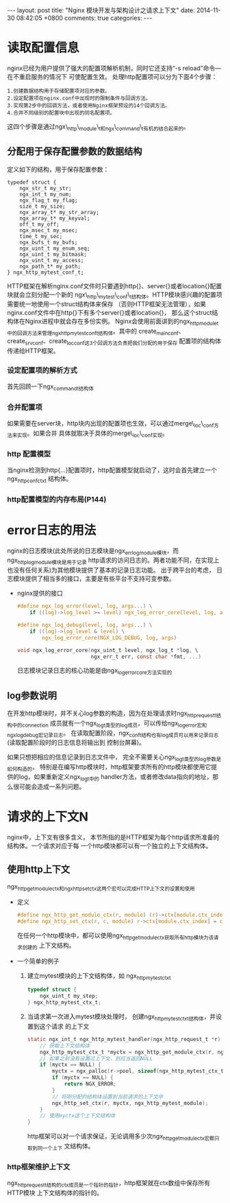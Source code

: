 #+BEGIN_HTML
---
layout: post
title: "Nginx 模块开发与架构设计之请求上下文"
date: 2014-11-30 08:42:05 +0800
comments: true
categories: 
---
#+END_HTML

* 读取配置信息
  nginx已经为用户提供了强大的配置项解析机制，同时它还支持“-s reload”命令—在不重启服务的情况下
  可使配置生效。
  处理http配置项可以分为下面4个步骤：
  #+BEGIN_EXAMPLE
  1.创建数据结构用于存储配置项对应的参数。
  2.设定配置项在nginx.conf中出现时的限制条件与回调方法。
  3.实现第2步中的回调方法，或者使用Nginx框架预设的14个回调方法。
  4.合并不同级别的配置块中出现的同名配置项。
  #+END_EXAMPLE
  这四个步骤是通过ngx\_http\_module\_t和ngx\_command\_t有机的结合起来的。
** 分配用于保存配置参数的数据结构
   定义如下的结构，用于保存配置参数：
   #+BEGIN_SRC c struct:ngx_http_mytest_conf_t
   typedef struct {
       ngx_str_t my_str;
       ngx_int_t my_num;
       ngx_flag_t my_flag;
       size_t my_size;
       ngx_array_t* my_str_array;
       ngx_array_t* my_keyval;
       off_t my_off;
       ngx_msec_t my_msec;
       time_t my_sec;
       ngx_bufs_t my_bufs;
       ngx_uint_t my_enum_seq;
       ngx_uint_t my_bitmask;
       ngx_uint_t my_access;
       ngx_path_t* my_path;
   } ngx_http_mytest_conf_t;
   #+END_SRC
   HTTP框架在解析nginx.conf文件时只要遇到http{}、server{}或者location{}配置块就会立刻分配一个新的
   ngx\_http\_mytest\_conf\_t结构体。HTTP模块感兴趣的配置项需要统一地使用一个struct结构体来保存
   （否则HTTP框架无法管理），如果nginx.conf文件中在http{}下有多个server{}或者location{}，
   那么这个struct结构体在Nginx进程中就会存在多份实例。
   Nginx会使用前面讲到的ngx_http_module_t中的回调方法来管理ngx_http_mytest_conf_t结构体。其中的
   create_main_conf、create_srv_conf、create_loc_conf这3个回调方法负责把我们分配的用于保存
   配置项的结构体传递给HTTP框架。
*** 设定配置项的解析方式
    首先回顾一下ngx_command_t结构体
    # file:../code/nginx-1.6.2.source/src/core/ngx_conf_file.h::78
    # file:../code/nginx-1.6.2.source/src/core/ngx_conf_file.h::201 ngx_conf_post_t结构体
*** 合并配置项
    如果需要在server块，http块内出现的配置项也生效，可以通过merge\_loc\_conf方法来实现。如果合并
    具体就取决于具体的merge\_loc\_conf实现。
*** http 配置模型
    当nginx检测到http{...}配置项时，http配置模型就启动了，这时会首先建立一个ngx_http_conf_ctx_t
    结构体。
    # file:../code/nginx-1.6.2.source/src/http/ngx_http_config.h::17 ngx_http_conf_ctx_t
*** http配置模型的内存布局(P144)
* error日志的用法
  nginx的日志模块(此处所说的日志模块是ngx_errlog_module模块，而ngx_http_log_module模块是用于记录
  http请求的访问日志的。两者功能不同，在实现上也没有任何关系)为其他模块提供了基本的记录日志功能。
  出于跨平台的考虑， 日志模块提供了相当多的接口，主要是有些平台不支持可变参数。
  - nginx提供的接口
    #+BEGIN_SRC c 
    #define ngx_log_error(level, log, args...) \
        if ((log)->log_level >= level) ngx_log_error_core(level, log, args)

    #define ngx_log_debug(level, log, args...) \
        if ((log)->log_level & level) \
            ngx_log_error_core(NGX_LOG_DEBUG, log, args)

    void ngx_log_error_core(ngx_uint_t level, ngx_log_t *log, \
                            ngx_err_t err, const char *fmt, ...)
    #+END_SRC
    日志模块记录日志的核心功能是由ngx_log_error_core方法实现的
** log参数说明
   在开发http模块时，并不关心log参数的构造，因为在处理请求时ngx_http_request_t结构中的connection
   成员就有一个ngx_log_t类型的log成员，可以传给ngx_log_error宏和ngx_log_debug宏记录日志。
   在读取配置阶段，ngx_conf_t结构也有log成员可以用来记录日志(读取配置阶段时的日志信息将输出到
   控制台屏幕)。
   # file:../code/nginx-1.6.2.source/src/core/ngx_core.h::17 ngx_log_t
   # file:../code/nginx-1.6.2.source/src/core/ngx_log.h::48 ngx_log_s
   如果只想把相应的信息记录到日志文件中， 完全不需要关心ngx_log_t类型的log参数是如何构造的，
   特别是在编写http模块时，http框架要求所有的http模块都使用它提供的log，如果重新定义ngx_log_t中的
   handler方法，或者修改data指向的地址，那么很可能会造成一系列问题。
* 请求的上下文N
  nginx中，上下文有很多含义， 本节所指的是HTTP框架为每个http请求所准备的结构体。一个请求对应于每
  一个http模块都可以有一个独立的上下文结构体。
** 使用http上下文
   ngx_http_get_module_ctx和ngx_http_set_ctx这两个宏可以完成HTTP上下文的设置和使用
   - 定义
     #+BEGIN_SRC c
     #define ngx_http_get_module_ctx(r, module) (r)->ctx[module.ctx_index]
     #define ngx_http_set_ctx(r, c, module) r->ctx[module.ctx_index] = c;
     #+END_SRC
     在任何一个http模块中，都可以使用ngx_http_get_module_ctx获取所有http模块为该请求创建的
     上下文结构。
   - 一个简单的例子
     1. 建立mytest模块的上下文结构体，如 ngx_http_mytest_ctx_t
        #+BEGIN_SRC c
        typedef struct {
            ngx_uint_t my_step;
        } ngx_http_mytest_ctx_t;
        #+END_SRC
     2. 当请求第一次进入mytest模块处理时， 创建ngx_http_mytest_ctx_t结构体，并设置到这个请求
        的上下文
        #+BEGIN_SRC c
        static ngx_int_t ngx_http_mytest_handler(ngx_http_request_t *r) {
            // 获取上下文结构体
            ngx_http_mytest_ctx_t *myctx = ngx_http_get_module_ctx(r, ngx_http_mytest_module);
            // 如果之前没有设置过上下文，则应当返回NULL
            if (myctx == NULL) {
                myctx = ngx_palloc(r->pool, sizeof(ngx_http_mytest_ctx_t));
                if (myctx == NULL) {
                    return NGX_ERROR;
                }
                // 将刚分配的结构体设置到当前请求的上下文中
                ngx_http_set_ctx(r, myctx, ngx_http_mytest_module);
            }
            // 使用myctx这个上下文结构体
        }
        #+END_SRC
        http框架可以对一个请求保证，无论调用多少次ngx_http_get_module_ctx宏都只取到同一个上下
        文结构体。
*** http框架维护上下文
    ngx_http_request_t结构的ctx成员是一个指针的指针，http框架就在ctx数组中保存所有HTTP模块
    上下文结构体的指针的。
